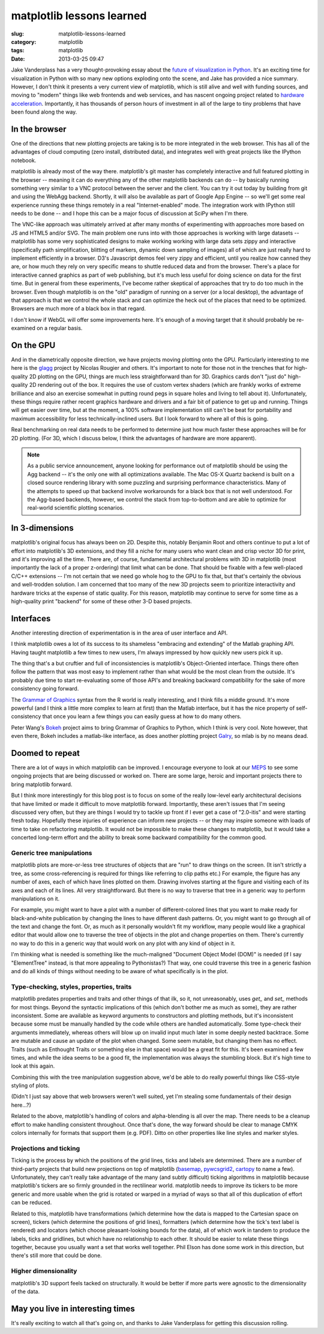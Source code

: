 matplotlib lessons learned
##########################

:slug: matplotlib-lessons-learned
:category: matplotlib
:tags: matplotlib
:date: 2013-03-25 09:47

Jake Vanderplass has a very thought-provoking essay about the `future
of visualization in Python
<http://jakevdp.github.com/blog/2013/03/23/matplotlib-and-the-future-of-visualization-in-python/>`_.
It's an exciting time for visualization in Python with so many new
options exploding onto the scene, and Jake has provided a nice
summary.  However, I don't think it presents a very current view of
matplotlib, which is still alive and well with funding sources, and
moving to "modern" things like web frontends and web services, and has
nascent ongoing project related to `hardware acceleration
<https://github.com/rougier/gl-agg>`_.  Importantly, it has thousands
of person hours of investment in all of the large to tiny problems
that have been found along the way.

In the browser
--------------

One of the directions that new plotting projects are taking is to be
more integrated in the web browser.  This has all of the advantages of
cloud computing (zero install, distributed data), and integrates well
with great projects like the IPython notebook.

matplotlib is already most of the way there.  matplotlib's git master
has completely interactive and full featured plotting in the browser
-- meaning it can do everything any of the other matplotlib backends
can do -- by basically running something very similar to a VNC
protocol between the server and the client. You can try it out today
by building from git and using the WebAgg backend. Shortly, it will
also be available as part of Google App Engine -- so we'll get some
real experience running these things remotely in a real
"Internet-enabled" mode. The integration work with IPython still needs
to be done -- and I hope this can be a major focus of discussion at
SciPy when I'm there.

The VNC-like approach was ultimately arrived at after many months of
experimenting with approaches more based on JS and HTML5 and/or
SVG. The main problem one runs into with those approaches is working
with large datasets -- matplotlib has some very sophisticated designs
to make working working with large data sets zippy and interactive
(specifically path simplification, blitting of markers, dynamic down
sampling of images) all of which are just really hard to implement
efficiently in a browser. D3's Javascript demos feel very zippy and
efficient, until you realize how canned they are, or how much they
rely on very specific means to shuttle reduced data and from the
browser.  There's a place for interactive canned graphics as part of
web publishing, but it's much less useful for doing science on data
for the first time.  But in general from these experiments, I've become
rather skeptical of approaches that try to do too much in the
browser. Even though matplotlib is on the "old" paradigm of running on
a server (or a local desktop), the advantage of that approach is that
we control the whole stack and can optimize the heck out of the places
that need to be optimized. Browsers are much more of a black box in
that regard.

I don't know if WebGL will offer some improvements here.  It's enough
of a moving target that it should probably be re-examined on a regular
basis.

On the GPU
----------

And in the diametrically opposite direction, we have projects moving
plotting onto the GPU.  Particularly interesting to me here is the
`glagg <https://github.com/rougier/gl-agg>`_ project by Nicolas
Rougier and others.  It's important to note for those not in the
trenches that for high-quality 2D plotting on the GPU, things are much
less straightforward than for 3D.  Graphics cards don't "just do"
high-quality 2D rendering out of the box.  It requires the use of
custom vertex shaders (which are frankly works of extreme brilliance
and also an exercise somewhat in putting round pegs in square holes
and living to tell about it).  Unfortunately, these things require
rather recent graphics hardware and drivers and a fair bit of patience
to get up and running.  Things will get easier over time, but at the
moment, a 100% software implementation still can't be beat for
portability and maximum accessibility for less technically-inclined
users.  But I look forward to where all of this is going.

Real benchmarking on real data needs to be performed to determine just
how much faster these approaches will be for 2D plotting.  (For 3D,
which I discuss below, I think the advantages of hardware are more
apparent).

.. note::

  As a public service announcement, anyone looking for performance out
  of matplotlib should be using the Agg backend -- it's the only one
  with all optimizations available.  The Mac OS-X Quartz backend is
  built on a closed source rendering library with some puzzling and
  surprising performance characteristics.  Many of the attempts to
  speed up that backend involve workarounds for a black box that is
  not well understood.  For the Agg-based backends, however, we
  control the stack from top-to-bottom and are able to optimize for
  real-world scientific plotting scenarios.

In 3-dimensions
---------------

matplotlib's original focus has always been on 2D.  Despite this,
notably Benjamin Root and others continue to put a lot of effort into
matplotlib's 3D extensions, and they fill a niche for many users who
want clean and crisp vector 3D for print, and it's improving all the
time.  There are, of course, fundamental architectural problems with
3D in matplotlib (most importantly the lack of a proper z-ordering)
that limit what can be done.  That should be fixable with a few
well-placed C/C++ extensions -- I'm not certain that we need go whole
hog to the GPU to fix that, but that's certainly the obvious and
well-trodden solution.  I am concerned that too many of the new 3D
projects seem to prioritize interactivity and hardware tricks at the
expense of static quality.  For this reason, matplotlib may continue
to serve for some time as a high-quality print "backend" for some of
these other 3-D based projects.

Interfaces
----------

Another interesting direction of experimentation is in the area of
user interface and API.

I think matplotlib owes a lot of its success to its shameless
"embracing and extending" of the Matlab graphing API.  Having taught
matplotlib a few times to new users, I'm always impressed by how
quickly new users pick it up.

The thing that's a but cruftier and full of inconsistencies is
matplotlib's Object-Oriented interface.  Things there often follow the
pattern that was most easy to implement rather than what would be the
most clean from the outside.  It's probably due time to start
re-evaluating some of those API's and breaking backward compatibility
for the sake of more consistency going forward.

The `Grammar of Graphics
<http://www.cs.uic.edu/~wilkinson/TheGrammarOfGraphics/GOG.html>`_
syntax from the R world is really interesting, and I think fills a
middle ground.  It's more powerful (and I think a little more complex
to learn at first) than the Matlab interface, but it has the nice
property of self-consistency that once you learn a few things you can
easily guess at how to do many others.

Peter Wang's `Bokeh <https://github.com/continuumio/bokeh>`_ project
aims to bring Grammar of Graphics to Python, which I think is very
cool.  Note however, that even there, Bokeh includes a matlab-like
interface, as does another plotting project `Galry
<https://github.com/rossant/galry>`_, so mlab is by no means dead.

Doomed to repeat
----------------

There are a lot of ways in which matplotlib can be improved.  I
encourage everyone to look at our `MEPS
<https://github.com/matplotlib/matplotlib/wiki>`_ to see some ongoing
projects that are being discussed or worked on.  There are some large,
heroic and important projects there to bring matplotlib forward.

But I think more interestingly for this blog post is to focus on some
of the really low-level early architectural decisions that have
limited or made it difficult to move matplotlib forward.  Importantly,
these aren't issues that I'm seeing discussed very often, but they are
things I would try to tackle up front if I ever get a case of
"2.0-itis" and were starting fresh today.  Hopefully these injuries of
experience can inform new projects -- or they may inspire someone with
loads of time to take on refactoring matplotlib.  It would not be
impossible to make these changes to matplotlib, but it would take a
concerted long-term effort and the ability to break some backward
compatibility for the common good.

Generic tree manipulations
''''''''''''''''''''''''''

matplotlib plots are more-or-less tree structures of objects that are
"run" to draw things on the screen.  (It isn't strictly a tree, as
some cross-referencing is required for things like referring to clip
paths etc.)  For example, the figure has any number of axes, each of
which have lines plotted on them.  Drawing involves starting at the
figure and visiting each of its axes and each of its lines.  All very
straightforward.  But there is no way to traverse that tree in a
generic way to perform manipulations on it.

For example, you might want to have a plot with a number of
different-colored lines that you want to make ready for
black-and-white publication by changing the lines to have different
dash patterns.  Or, you might want to go through all of the text and
change the font.  Or, as much as it personally wouldn't fit my
workflow, many people would like a graphical editor that would allow
one to traverse the tree of objects in the plot and change properties
on them.  There's currently no way to do this in a generic way that
would work on any plot with any kind of object in it.

I'm thinking what is needed is something like the much-maligned
"Document Object Model (DOM)" is needed (if I say "ElementTree"
instead, is that more appealing to Pythonistas?)  That way, one could
traverse this tree in a generic fashion and do all kinds of things
without needing to be aware of what specifically is in the plot.

Type-checking, styles, properties, traits
'''''''''''''''''''''''''''''''''''''''''

matplotlib predates properties and traits and other things of that
ilk, so it, not unreasonably, uses `get_` and `set_` methods for most
things.  Beyond the syntactic implications of this (which don't bother
me as much as some), they are rather inconsistent.  Some are available
as keyword arguments to constructors and plotting methods, but it's
inconsistent because some must be manually handled by the code while
others are handled automatically.  Some type-check their arguments
immediately, whereas others will blow up on invalid input much later
in some deeply nested backtrace.  Some are mutable and cause an update
of the plot when changed.  Some seem mutable, but changing them has no
effect.  Traits (such as Enthought Traits or something else in that
space) would be a great fit for this.  It's been examined a few times,
and while the idea seems to be a good fit, the implementation was
always the stumbling block.  But it's high time to look at this again.

Combining this with the tree manipulation suggestion above, we'd be
able to do really powerful things like CSS-style styling of plots.

(Didn't I just say above that web browsers weren't well suited, yet
I'm stealing some fundamentals of their design here...?)

Related to the above, matplotlib's handling of colors and
alpha-blending is all over the map.  There needs to be a cleanup
effort to make handling consistent throughout.  Once that's done, the
way forward should be clear to manage CMYK colors internally for
formats that support them (e.g. PDF).  Ditto on other properties like
line styles and marker styles.

Projections and ticking
'''''''''''''''''''''''

Ticking is the process by which the positions of the grid lines, ticks
and labels are determined.  There are a number of third-party projects
that build new projections on top of matplotlib (`basemap
<http://matplotlib.org/basemap/>`_, `pywcsgrid2
<http://leejjoon.github.com/pywcsgrid2/>`_, `cartopy
<http://scitools.org.uk/cartopy/>`_ to name a few).  Unfortunately,
they can't really take advantage of the many (and subtly difficult)
ticking algorithms in matplotlib because matplotlib's tickers are so
firmly grounded in the rectilinear world.  matplotlib needs to improve
its tickers to be more generic and more usable when the grid is
rotated or warped in a myriad of ways so that all of this duplication
of effort can be reduced.

Related to this, matplotlib have transformations (which determine how
the data is mapped to the Cartesian space on screen), tickers (which
determine the positions of grid lines), formatters (which determine
how the tick's text label is rendered) and locators (which choose
pleasant-looking bounds for the data), all of which work in tandem to
produce the labels, ticks and gridlines, but which have no
relationship to each other.  It should be easier to relate these
things together, because you usually want a set that works well
together.  Phil Elson has done some work in this direction, but
there's still more that could be done.

Higher dimensionality
'''''''''''''''''''''

matplotlib's 3D support feels tacked on structurally.  It would be
better if more parts were agnostic to the dimensionality of the data.

May you live in interesting times
---------------------------------

It's really exciting to watch all that's going on, and thanks to Jake
Vanderplass for getting this discussion rolling.
